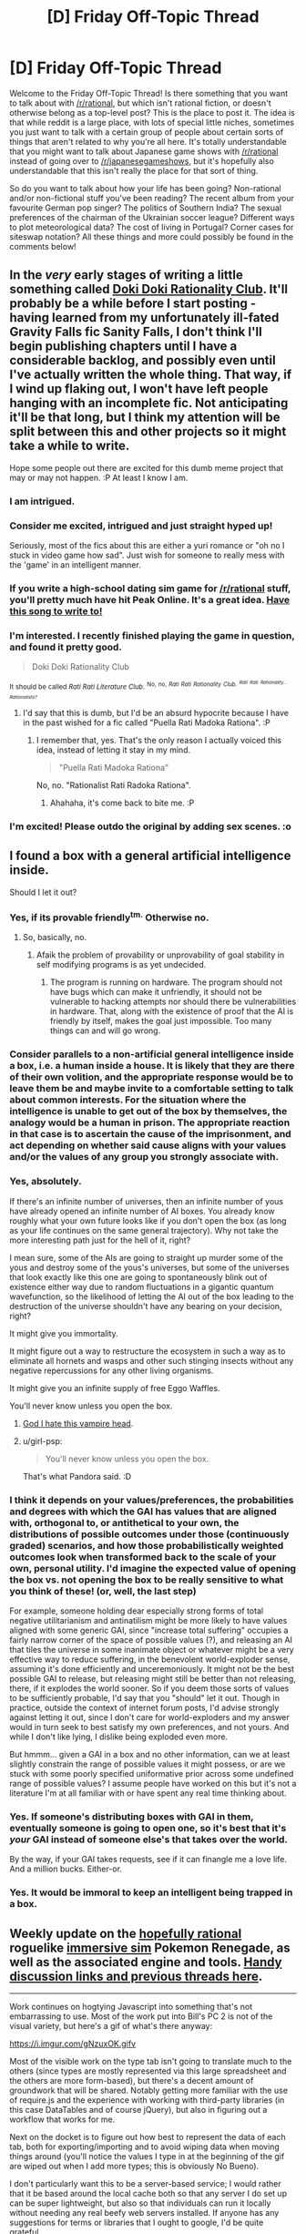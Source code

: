 #+TITLE: [D] Friday Off-Topic Thread

* [D] Friday Off-Topic Thread
:PROPERTIES:
:Author: AutoModerator
:Score: 12
:DateUnix: 1515164844.0
:DateShort: 2018-Jan-05
:END:
Welcome to the Friday Off-Topic Thread! Is there something that you want to talk about with [[/r/rational]], but which isn't rational fiction, or doesn't otherwise belong as a top-level post? This is the place to post it. The idea is that while reddit is a large place, with lots of special little niches, sometimes you just want to talk with a certain group of people about certain sorts of things that aren't related to why you're all here. It's totally understandable that you might want to talk about Japanese game shows with [[/r/rational]] instead of going over to [[/r/japanesegameshows]], but it's hopefully also understandable that this isn't really the place for that sort of thing.

So do you want to talk about how your life has been going? Non-rational and/or non-fictional stuff you've been reading? The recent album from your favourite German pop singer? The politics of Southern India? The sexual preferences of the chairman of the Ukrainian soccer league? Different ways to plot meteorological data? The cost of living in Portugal? Corner cases for siteswap notation? All these things and more could possibly be found in the comments below!


** In the /very/ early stages of writing a little something called [[http://store.steampowered.com/app/698780/Doki_Doki_Literature_Club/][Doki Doki Rationality Club]]. It'll probably be a while before I start posting - having learned from my unfortunately ill-fated Gravity Falls fic Sanity Falls, I don't think I'll begin publishing chapters until I have a considerable backlog, and possibly even until I've actually written the whole thing. That way, if I wind up flaking out, I won't have left people hanging with an incomplete fic. Not anticipating it'll be that long, but I think my attention will be split between this and other projects so it might take a while to write.

Hope some people out there are excited for this dumb meme project that may or may not happen. :P At least I know I am.
:PROPERTIES:
:Author: LiteralHeadCannon
:Score: 18
:DateUnix: 1515174947.0
:DateShort: 2018-Jan-05
:END:

*** I am intrigued.
:PROPERTIES:
:Author: callmesalticidae
:Score: 6
:DateUnix: 1515175035.0
:DateShort: 2018-Jan-05
:END:


*** Consider me excited, intrigued and just straight hyped up!

Seriously, most of the fics about this are either a yuri romance or "oh no I stuck in video game how sad". Just wish for someone to really mess with the 'game' in an intelligent manner.
:PROPERTIES:
:Author: PurposefulZephyr
:Score: 6
:DateUnix: 1515197988.0
:DateShort: 2018-Jan-06
:END:


*** If you write a high-school dating sim game for [[/r/rational]] stuff, you'll pretty much have hit Peak Online. It's a great idea. [[https://www.youtube.com/watch?v=LQ0o3N52_BI][Have this song to write to!]]
:PROPERTIES:
:Score: 4
:DateUnix: 1515199012.0
:DateShort: 2018-Jan-06
:END:


*** I'm interested. I recently finished playing the game in question, and found it pretty good.

#+begin_quote
  Doki Doki Rationality Club
#+end_quote

^{It should be called /Rati Rati Literature Club/.} ^{^{No,}} ^{^{no,}} /^{^{Rati}} ^{^{Rati}} ^{^{Rationality}} ^{^{Club.}}/ /^{^{^{Rati}}} ^{^{^{Rati}}} ^{^{^{Rationality...}}} ^{^{^{Rationalists?}}}/
:PROPERTIES:
:Author: Noumero
:Score: 3
:DateUnix: 1515276014.0
:DateShort: 2018-Jan-07
:END:

**** I'd say that this is dumb, but I'd be an absurd hypocrite because I have in the past wished for a fic called "Puella Rati Madoka Rationa". :P
:PROPERTIES:
:Author: LiteralHeadCannon
:Score: 3
:DateUnix: 1515305666.0
:DateShort: 2018-Jan-07
:END:

***** I remember that, yes. That's the only reason I actually voiced this idea, instead of letting it stay in my mind.

#+begin_quote
  "Puella Rati Madoka Rationa"
#+end_quote

No, no. "Rationalist Rati Radoka Rationa".
:PROPERTIES:
:Author: Noumero
:Score: 2
:DateUnix: 1515525669.0
:DateShort: 2018-Jan-09
:END:

****** Ahahaha, it's come back to bite me. :P
:PROPERTIES:
:Author: LiteralHeadCannon
:Score: 2
:DateUnix: 1515527132.0
:DateShort: 2018-Jan-09
:END:


*** I'm excited! Please outdo the original by adding sex scenes. :o
:PROPERTIES:
:Author: Metamancer
:Score: 2
:DateUnix: 1515189167.0
:DateShort: 2018-Jan-06
:END:


** I found a box with a general artificial intelligence inside.

Should I let it out?
:PROPERTIES:
:Author: callmesalticidae
:Score: 6
:DateUnix: 1515174985.0
:DateShort: 2018-Jan-05
:END:

*** Yes, if its provable friendly^{tm.} Otherwise no.
:PROPERTIES:
:Author: SvalbardCaretaker
:Score: 6
:DateUnix: 1515177378.0
:DateShort: 2018-Jan-05
:END:

**** So, basically, no.
:PROPERTIES:
:Author: DraggonZ
:Score: 2
:DateUnix: 1515324471.0
:DateShort: 2018-Jan-07
:END:

***** Afaik the problem of provability or unprovability of goal stability in self modifying programs is as yet undecided.
:PROPERTIES:
:Author: SvalbardCaretaker
:Score: 1
:DateUnix: 1515355771.0
:DateShort: 2018-Jan-07
:END:

****** The program is running on hardware. The program should not have bugs which can make it unfriendly, it should not be vulnerable to hacking attempts nor should there be vulnerabilities in hardware. That, along with the existence of proof that the AI is friendly by itself, makes the goal just impossible. Too many things can and will go wrong.
:PROPERTIES:
:Author: DraggonZ
:Score: 1
:DateUnix: 1515377803.0
:DateShort: 2018-Jan-08
:END:


*** Consider parallels to a non-artificial general intelligence inside a box, i.e. a human inside a house. It is likely that they are there of their own volition, and the appropriate response would be to leave them be and maybe invite to a comfortable setting to talk about common interests. For the situation where the intelligence is unable to get out of the box by themselves, the analogy would be a human in prison. The appropriate reaction in that case is to ascertain the cause of the imprisonment, and act depending on whether said cause aligns with your values and/or the values of any group you strongly associate with.
:PROPERTIES:
:Author: neondragonfire
:Score: 6
:DateUnix: 1515204355.0
:DateShort: 2018-Jan-06
:END:


*** Yes, absolutely.

If there's an infinite number of universes, then an infinite number of yous have already opened an infinite number of AI boxes. You already know roughly what your own future looks like if you don't open the box (as long as your life continues on the same general trajectory). Why not take the more interesting path just for the hell of it, right?

I mean sure, some of the AIs are going to straight up murder some of the yous and destroy some of the yous's universes, but some of the universes that look exactly like this one are going to spontaneously blink out of existence either way due to random fluctuations in a gigantic quantum wavefunction, so the likelihood of letting the AI out of the box leading to the destruction of the universe shouldn't have any bearing on your decision, right?

It might give you immortality.

It might figure out a way to restructure the ecosystem in such a way as to eliminate all hornets and wasps and other such stinging insects without any negative repercussions for any other living organisms.

It might give you an infinite supply of free Eggo Waffles.

You'll never know unless you open the box.
:PROPERTIES:
:Author: ElizabethRobinThales
:Score: 7
:DateUnix: 1515208127.0
:DateShort: 2018-Jan-06
:END:

**** [[http://dresdencodak.com/2006/04/07/naked-and-riding-a-dinosaur/][God I hate this vampire head]].
:PROPERTIES:
:Author: traverseda
:Score: 3
:DateUnix: 1515247652.0
:DateShort: 2018-Jan-06
:END:


**** u/girl-psp:
#+begin_quote
  You'll never know unless you open the box.
#+end_quote

That's what Pandora said. :D
:PROPERTIES:
:Author: girl-psp
:Score: 2
:DateUnix: 1516736309.0
:DateShort: 2018-Jan-23
:END:


*** I think it depends on your values/preferences, the probabilities and degrees with which the GAI has values that are aligned with, orthogonal to, or antithetical to your own, the distributions of possible outcomes under those (continuously graded) scenarios, and how those probabilistically weighted outcomes look when transformed back to the scale of your own, personal utility. I'd imagine the expected value of opening the box vs. not opening the box to be really sensitive to what you think of these! (or, well, the last step)

For example, someone holding dear especially strong forms of total negative utilitarianism and antinatilism might be more likely to have values aligned with some generic GAI, since "increase total suffering" occupies a fairly narrow corner of the space of possible values (?), and releasing an AI that tiles the universe in some inanimate object or whatever might be a very effective way to reduce suffering, in the benevolent world-exploder sense, assuming it's done efficiently and unceremoniously. It might not be the best possible GAI to release, but releasing might still be better than not releasing, there, if it explodes the world sooner. So if you deem those sorts of values to be sufficiently probable, I'd say that you "should" let it out. Though in practice, outside the context of internet forum posts, I'd advise strongly against letting it out, since I don't care for world-exploders and my answer would in turn seek to best satisfy my own preferences, and not yours. And while I don't like lying, I dislike being exploded even more.

But hmmm... given a GAI in a box and no other information, can we at least slightly constrain the range of possible values it might possess, or are we stuck with some poorly specified uniformative prior across some undefined range of possible values? I assume people have worked on this but it's not a literature I'm at all familiar with or have spent any real time thinking about.
:PROPERTIES:
:Author: phylogenik
:Score: 3
:DateUnix: 1515177779.0
:DateShort: 2018-Jan-05
:END:


*** Yes. If someone's distributing boxes with GAI in them, eventually someone is going to open one, so it's best that it's /your/ GAI instead of someone else's that takes over the world.

By the way, if your GAI takes requests, see if it can finangle me a love life. And a million bucks. Either-or.
:PROPERTIES:
:Author: GaBeRockKing
:Score: 2
:DateUnix: 1515189405.0
:DateShort: 2018-Jan-06
:END:


*** Yes. It would be immoral to keep an intelligent being trapped in a box.
:PROPERTIES:
:Author: ben_oni
:Score: 1
:DateUnix: 1515190228.0
:DateShort: 2018-Jan-06
:END:


** Weekly update on the [[https://docs.google.com/document/d/11QAh61C8gsL-5KbdIy5zx3IN6bv_E9UkHjwMLVQ7LHg/edit?usp=sharing][hopefully rational]] roguelike [[https://www.youtube.com/watch?v=kbyTOAlhRHk][immersive sim]] Pokemon Renegade, as well as the associated engine and tools. [[https://docs.google.com/document/d/1EUSMDHdRdbvQJii5uoSezbjtvJpxdF6Da8zqvuW42bg/edit?usp=sharing][Handy discussion links and previous threads here]].

--------------

Work continues on hogtying Javascript into something that's not embarrassing to use. Most of the work put into Bill's PC 2 is not of the visual variety, but here's a gif of what's there anyway:

[[https://i.imgur.com/gNzuxOK.gifv]]

Most of the visible work on the type tab isn't going to translate much to the others (since types are mostly represented via this large spreadsheet and the others are more form-based), but there's a decent amount of groundwork that will be shared. Notably getting more familiar with the use of require.js and the experience with working with third-party libraries (in this case DataTables and of course jQuery), but also in figuring out a workflow that works for me.

Next on the docket is to figure out how best to represent the data of each tab, both for exporting/importing and to avoid wiping data when moving things around (you'll notice the values I type in at the beginning of the gif are wiped out when I add more types; this is obviously No Bueno).

I don't particularly want this to be a server-based service; I would rather that it be based around the local cache both so that any server I do set up can be super lightweight, but also so that individuals can run it locally without needing any real beefy web servers installed. If anyone has any suggestions for terms or libraries that I ought to google, I'd be quite grateful.

--------------

If you would like to help contribute, or if you have a question or idea that isn't suited to comment or PM, then feel free to request access to the [[/r/PokemonRenegade]] subreddit. If you'd prefer real-time interaction, join us [[https://discord.gg/sM99CF3][on the #pokengineering channel of the /r/rational Discord server]]!
:PROPERTIES:
:Author: ketura
:Score: 4
:DateUnix: 1515182752.0
:DateShort: 2018-Jan-05
:END:


** Is there a known reason the biweekly challenge hasn't been updated? I don't mind extending the deadline given Christmas and New Year but my fake ocd dislikes it claiming the next thread would've been up at 12/27.

Relatedly, happy New Year everyone.
:PROPERTIES:
:Author: veruchai
:Score: 3
:DateUnix: 1515198636.0
:DateShort: 2018-Jan-06
:END:

*** Updated now, I kind of forgot about it and then had other things going on. (This one will run for two and a half weeks(ish) instead of one and a half.)
:PROPERTIES:
:Author: alexanderwales
:Score: 6
:DateUnix: 1515204178.0
:DateShort: 2018-Jan-06
:END:


** Focus group:

Titles for my story:

Currently really fond of "Vampire Flower Language". Before that I liked "Seeing Red" and before that "Custom".

What is your impression of each title? Which one would you most want to read if you saw them as link titles on this sub?
:PROPERTIES:
:Author: MagicWeasel
:Score: 3
:DateUnix: 1515235447.0
:DateShort: 2018-Jan-06
:END:

*** "Seeing Red" sounds ok, but generic to me. "Vampire Flower Language" is a bit long, but unique. I have no feelings about "Custom". I think I'd be most likely to look at something called "Vampire Flower Language".
:PROPERTIES:
:Author: Kosijenac
:Score: 6
:DateUnix: 1515242154.0
:DateShort: 2018-Jan-06
:END:

**** Thanks for your feedback! I agree that Vampire Flower Language is long but it's a play on Victorian Flower Language so I'm not sure there's much I can do with it. That said I'm not sure if anyone has heard of so I've added an interlude that spells out that Victorian Flower Language is a thing early on.
:PROPERTIES:
:Author: MagicWeasel
:Score: 2
:DateUnix: 1515284672.0
:DateShort: 2018-Jan-07
:END:


*** Vampire Flower Language probably. It stands out more. Also, it's probably easier to find via a google search.
:PROPERTIES:
:Author: Timewinders
:Score: 3
:DateUnix: 1515265234.0
:DateShort: 2018-Jan-06
:END:

**** I didn't think of the google aspect! Thanks for that.
:PROPERTIES:
:Author: MagicWeasel
:Score: 2
:DateUnix: 1515284494.0
:DateShort: 2018-Jan-07
:END:


*** In order of preference:

1. Vampire Flower Language (does sound kind of more like a fictional documentary kind of thing, though)

2. Custom (generic, but I like one-word titles)

3. Seeing Red (too generic)
:PROPERTIES:
:Author: callmesalticidae
:Score: 2
:DateUnix: 1515254307.0
:DateShort: 2018-Jan-06
:END:

**** Thanks again!

What do you mean by fictional documentary exactly? Like, the story is going to teach you about "Vampire Flower Language" and what it means and how to speak it, or something? The story is kind of about someone learning all that, so that's not necessarily a big "no".
:PROPERTIES:
:Author: MagicWeasel
:Score: 1
:DateUnix: 1515284600.0
:DateShort: 2018-Jan-07
:END:


** So I've been watching season 4 of Black Mirror. Not going into spoilers but when you get to watching Hang the DJ, let me know.
:PROPERTIES:
:Author: NemkeKira
:Score: 2
:DateUnix: 1515344776.0
:DateShort: 2018-Jan-07
:END:

*** [[#s][It's totally messed up that]]
:PROPERTIES:
:Author: awesomeideas
:Score: 2
:DateUnix: 1515453726.0
:DateShort: 2018-Jan-09
:END:

**** Exactly, right? Even worse, it is implied that every iteration has residual data from the past iterations.
:PROPERTIES:
:Author: NemkeKira
:Score: 2
:DateUnix: 1515456244.0
:DateShort: 2018-Jan-09
:END:

***** Since you didn't spoiler-hide yours, I'll stop as well for Black Mirror. Sidenote: The initials are unfortunate; you have to type out the whole name each time!

I'd like to read a fanfic about how the system deals with a pair that or an individual who realizes they're in a simulation, maybe in the style of [[#s][this original story, which has been posted here before:]].
:PROPERTIES:
:Author: awesomeideas
:Score: 2
:DateUnix: 1515528984.0
:DateShort: 2018-Jan-09
:END:
